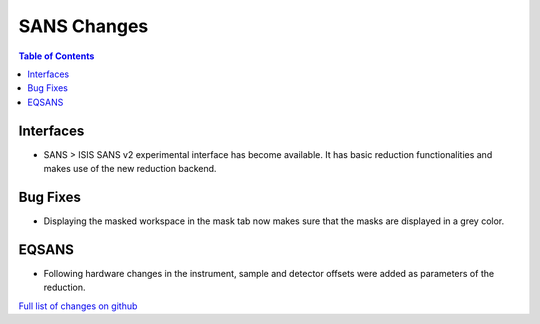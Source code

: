 ============
SANS Changes
============

.. contents:: Table of Contents
   :local:

Interfaces
----------

- SANS > ISIS SANS v2 experimental interface has become available. It has basic reduction functionalities and makes use of the new reduction backend.


Bug Fixes
---------

- Displaying the masked workspace in the mask tab now makes sure that the masks are displayed in a grey color.

EQSANS
------

- Following hardware changes in the instrument, sample and detector offsets were added as parameters of the reduction.

`Full list of changes on github <http://github.com/mantidproject/mantid/pulls?q=is%3Apr+milestone%3A%22Release+3.11%22+is%3Amerged+label%3A%22Component%3A+SANS%22>`__
